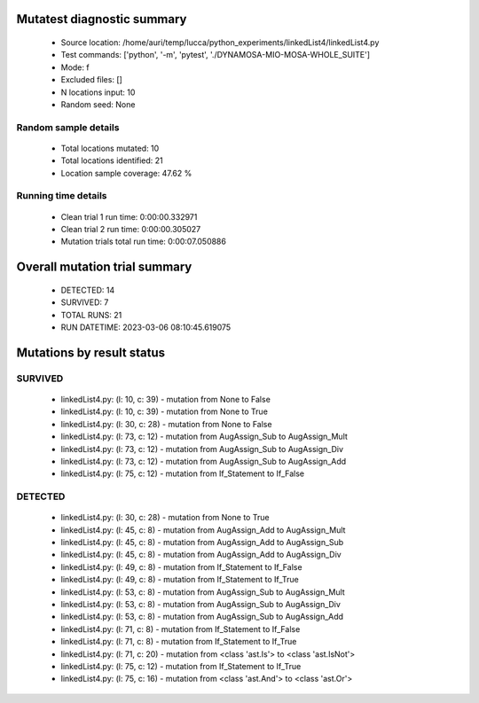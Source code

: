 Mutatest diagnostic summary
===========================
 - Source location: /home/auri/temp/lucca/python_experiments/linkedList4/linkedList4.py
 - Test commands: ['python', '-m', 'pytest', './DYNAMOSA-MIO-MOSA-WHOLE_SUITE']
 - Mode: f
 - Excluded files: []
 - N locations input: 10
 - Random seed: None

Random sample details
---------------------
 - Total locations mutated: 10
 - Total locations identified: 21
 - Location sample coverage: 47.62 %


Running time details
--------------------
 - Clean trial 1 run time: 0:00:00.332971
 - Clean trial 2 run time: 0:00:00.305027
 - Mutation trials total run time: 0:00:07.050886

Overall mutation trial summary
==============================
 - DETECTED: 14
 - SURVIVED: 7
 - TOTAL RUNS: 21
 - RUN DATETIME: 2023-03-06 08:10:45.619075


Mutations by result status
==========================


SURVIVED
--------
 - linkedList4.py: (l: 10, c: 39) - mutation from None to False
 - linkedList4.py: (l: 10, c: 39) - mutation from None to True
 - linkedList4.py: (l: 30, c: 28) - mutation from None to False
 - linkedList4.py: (l: 73, c: 12) - mutation from AugAssign_Sub to AugAssign_Mult
 - linkedList4.py: (l: 73, c: 12) - mutation from AugAssign_Sub to AugAssign_Div
 - linkedList4.py: (l: 73, c: 12) - mutation from AugAssign_Sub to AugAssign_Add
 - linkedList4.py: (l: 75, c: 12) - mutation from If_Statement to If_False


DETECTED
--------
 - linkedList4.py: (l: 30, c: 28) - mutation from None to True
 - linkedList4.py: (l: 45, c: 8) - mutation from AugAssign_Add to AugAssign_Mult
 - linkedList4.py: (l: 45, c: 8) - mutation from AugAssign_Add to AugAssign_Sub
 - linkedList4.py: (l: 45, c: 8) - mutation from AugAssign_Add to AugAssign_Div
 - linkedList4.py: (l: 49, c: 8) - mutation from If_Statement to If_False
 - linkedList4.py: (l: 49, c: 8) - mutation from If_Statement to If_True
 - linkedList4.py: (l: 53, c: 8) - mutation from AugAssign_Sub to AugAssign_Mult
 - linkedList4.py: (l: 53, c: 8) - mutation from AugAssign_Sub to AugAssign_Div
 - linkedList4.py: (l: 53, c: 8) - mutation from AugAssign_Sub to AugAssign_Add
 - linkedList4.py: (l: 71, c: 8) - mutation from If_Statement to If_False
 - linkedList4.py: (l: 71, c: 8) - mutation from If_Statement to If_True
 - linkedList4.py: (l: 71, c: 20) - mutation from <class 'ast.Is'> to <class 'ast.IsNot'>
 - linkedList4.py: (l: 75, c: 12) - mutation from If_Statement to If_True
 - linkedList4.py: (l: 75, c: 16) - mutation from <class 'ast.And'> to <class 'ast.Or'>